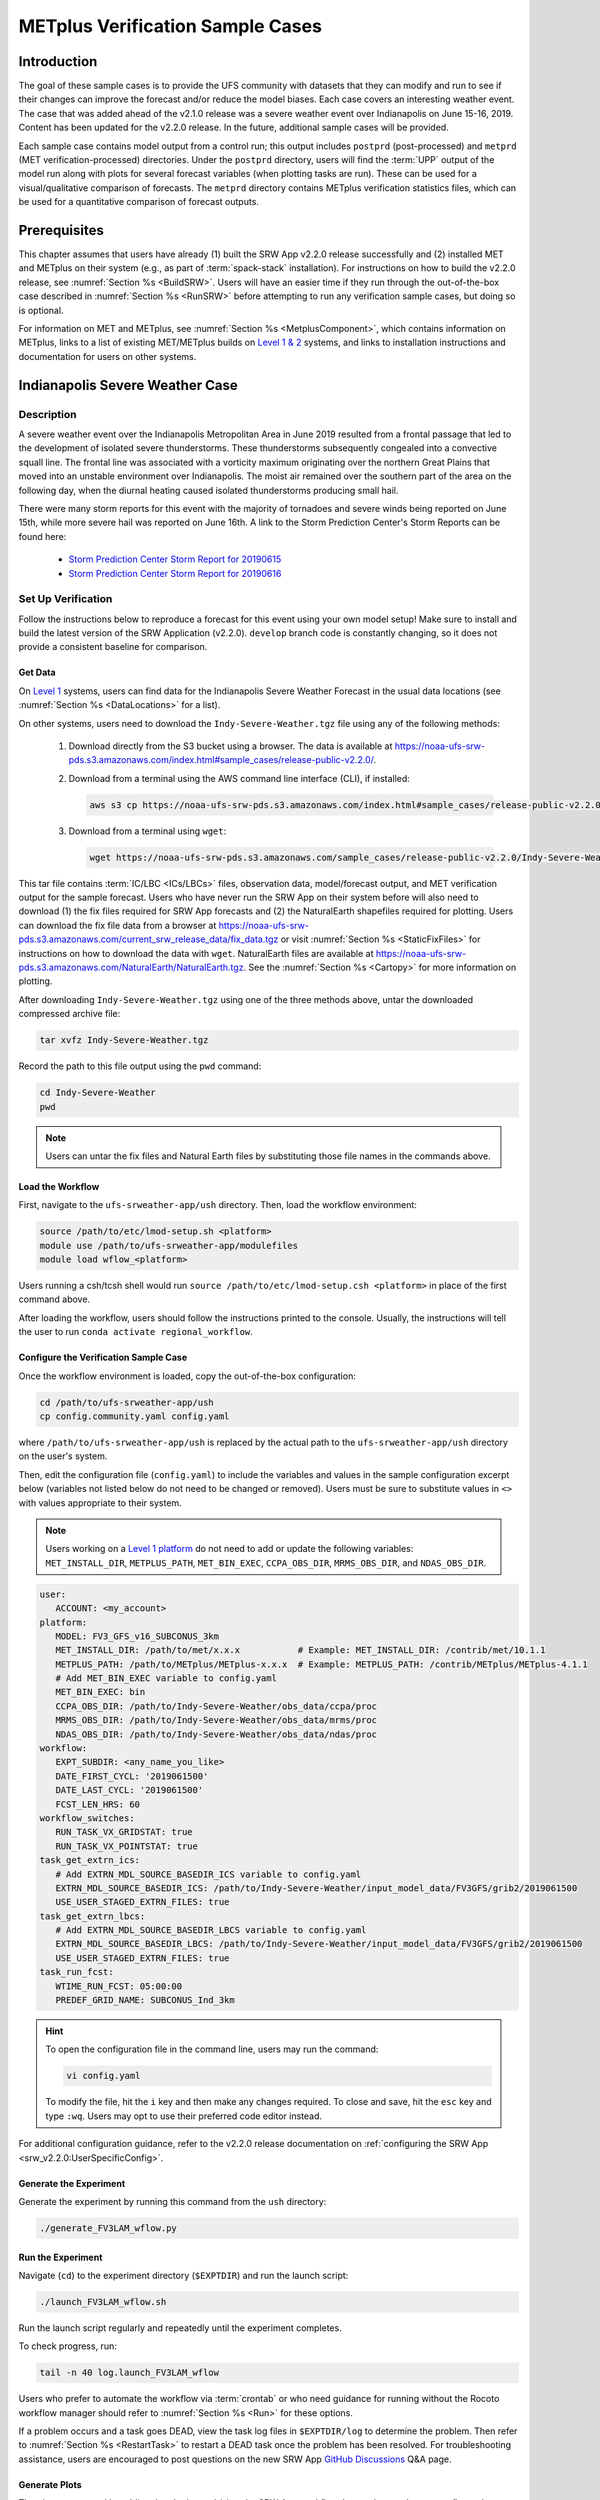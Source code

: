 .. _VXCases:

===================================
METplus Verification Sample Cases
===================================

Introduction
===============

The goal of these sample cases is to provide the UFS community with datasets that they can modify and run to see if their changes can improve the forecast and/or reduce the model biases. Each case covers an interesting weather event. The case that was added ahead of the v2.1.0 release was a severe weather event over Indianapolis on June 15-16, 2019. Content has been updated for the v2.2.0 release. In the future, additional sample cases will be provided. 

Each sample case contains model output from a control run; this output includes ``postprd`` (post-processed) and ``metprd`` (MET verification-processed) directories. Under the ``postprd`` directory, users will find the :term:`UPP` output of the model run along with plots for several forecast variables (when plotting tasks are run). These can be used for a visual/qualitative comparison of forecasts. The ``metprd`` directory contains METplus verification statistics files, which can be used for a quantitative comparison of forecast outputs. 

Prerequisites
================

This chapter assumes that users have already (1) built the SRW App v2.2.0 release successfully and (2) installed MET and METplus on their system (e.g., as part of :term:`spack-stack` installation). For instructions on how to build the v2.2.0 release, see :numref:`Section %s <BuildSRW>`. Users will have an easier time if they run through the out-of-the-box case described in :numref:`Section %s <RunSRW>` before attempting to run any verification sample cases, but doing so is optional.

For information on MET and METplus, see :numref:`Section %s <MetplusComponent>`, which contains information on METplus, links to a list of existing MET/METplus builds on `Level 1 & 2 <https://github.com/ufs-community/ufs-srweather-app/wiki/Supported-Platforms-and-Compilers>`__ systems, and links to installation instructions and documentation for users on other systems. 

Indianapolis Severe Weather Case
==========================================

Description
--------------

A severe weather event over the Indianapolis Metropolitan Area in June 2019 resulted from a frontal passage that led to the development of isolated severe thunderstorms. These thunderstorms subsequently congealed into a convective squall line. The frontal line was associated with a vorticity maximum originating over the northern Great Plains that moved into an unstable environment over Indianapolis. The moist air remained over the southern part of the area on the following day, when the diurnal heating caused isolated thunderstorms producing small hail.

There were many storm reports for this event with the majority of tornadoes and severe winds being reported on June 15th, while more severe hail was reported on June 16th. A link to the Storm Prediction Center's Storm Reports can be found here: 

   * `Storm Prediction Center Storm Report for 20190615 <https://www.spc.noaa.gov/climo/reports/190615_rpts.html>`__
   * `Storm Prediction Center Storm Report for 20190616 <https://www.spc.noaa.gov/climo/reports/190616_rpts.html>`__

Set Up Verification
-----------------------

Follow the instructions below to reproduce a forecast for this event using your own model setup! Make sure to install and build the latest version of the SRW Application (v2.2.0). ``develop`` branch code is constantly changing, so it does not provide a consistent baseline for comparison. 

.. _GetSampleData:

Get Data
^^^^^^^^^^^

On `Level 1 <https://github.com/ufs-community/ufs-srweather-app/wiki/Supported-Platforms-and-Compilers>`__ systems, users can find data for the Indianapolis Severe Weather Forecast in the usual data locations (see :numref:`Section %s <DataLocations>` for a list). 

On other systems, users need to download the ``Indy-Severe-Weather.tgz`` file using any of the following methods: 

   #. Download directly from the S3 bucket using a browser. The data is available at https://noaa-ufs-srw-pds.s3.amazonaws.com/index.html#sample_cases/release-public-v2.2.0/.

   #. Download from a terminal using the AWS command line interface (CLI), if installed:

      .. code-block:: console

         aws s3 cp https://noaa-ufs-srw-pds.s3.amazonaws.com/index.html#sample_cases/release-public-v2.2.0/Indy-Severe-Weather.tgz Indy-Severe-Weather.tgz
   
   #. Download from a terminal using ``wget``: 

      .. code-block:: console

         wget https://noaa-ufs-srw-pds.s3.amazonaws.com/sample_cases/release-public-v2.2.0/Indy-Severe-Weather.tgz

This tar file contains :term:`IC/LBC <ICs/LBCs>` files, observation data, model/forecast output, and MET verification output for the sample forecast. Users who have never run the SRW App on their system before will also need to download (1) the fix files required for SRW App forecasts and (2) the NaturalEarth shapefiles required for plotting. Users can download the fix file data from a browser at https://noaa-ufs-srw-pds.s3.amazonaws.com/current_srw_release_data/fix_data.tgz or visit :numref:`Section %s <StaticFixFiles>` for instructions on how to download the data with ``wget``. NaturalEarth files are available at https://noaa-ufs-srw-pds.s3.amazonaws.com/NaturalEarth/NaturalEarth.tgz. See the :numref:`Section %s <Cartopy>` for more information on plotting. 

After downloading ``Indy-Severe-Weather.tgz`` using one of the three methods above, untar the downloaded compressed archive file: 

.. code-block:: console

   tar xvfz Indy-Severe-Weather.tgz

Record the path to this file output using the ``pwd`` command: 
   
.. code-block:: console 

   cd Indy-Severe-Weather
   pwd

.. note::

   Users can untar the fix files and Natural Earth files by substituting those file names in the commands above. 

Load the Workflow
^^^^^^^^^^^^^^^^^^^^

First, navigate to the ``ufs-srweather-app/ush`` directory. Then, load the workflow environment:

.. code-block:: console
   
   source /path/to/etc/lmod-setup.sh <platform>
   module use /path/to/ufs-srweather-app/modulefiles
   module load wflow_<platform>

Users running a csh/tcsh shell would run ``source /path/to/etc/lmod-setup.csh <platform>`` in place of the first command above. 

After loading the workflow, users should follow the instructions printed to the console. Usually, the instructions will tell the user to run ``conda activate regional_workflow``. 

Configure the Verification Sample Case
^^^^^^^^^^^^^^^^^^^^^^^^^^^^^^^^^^^^^^^^

Once the workflow environment is loaded, copy the out-of-the-box configuration:

.. code-block:: console

   cd /path/to/ufs-srweather-app/ush
   cp config.community.yaml config.yaml
   
where ``/path/to/ufs-srweather-app/ush`` is replaced by the actual path to the ``ufs-srweather-app/ush`` directory on the user's system. 
   
Then, edit the configuration file (``config.yaml``) to include the variables and values in the sample configuration excerpt below (variables not listed below do not need to be changed or removed). Users must be sure to substitute values in ``<>`` with values appropriate to their system.  

.. note::
   Users working on a `Level 1 platform <https://github.com/ufs-community/ufs-srweather-app/wiki/Supported-Platforms-and-Compilers>`__ do not need to add or update the following variables: ``MET_INSTALL_DIR``, ``METPLUS_PATH``, ``MET_BIN_EXEC``, ``CCPA_OBS_DIR``, ``MRMS_OBS_DIR``, and ``NDAS_OBS_DIR``.

.. code-block:: console

   user:
      ACCOUNT: <my_account>
   platform:
      MODEL: FV3_GFS_v16_SUBCONUS_3km
      MET_INSTALL_DIR: /path/to/met/x.x.x           # Example: MET_INSTALL_DIR: /contrib/met/10.1.1
      METPLUS_PATH: /path/to/METplus/METplus-x.x.x  # Example: METPLUS_PATH: /contrib/METplus/METplus-4.1.1
      # Add MET_BIN_EXEC variable to config.yaml
      MET_BIN_EXEC: bin
      CCPA_OBS_DIR: /path/to/Indy-Severe-Weather/obs_data/ccpa/proc
      MRMS_OBS_DIR: /path/to/Indy-Severe-Weather/obs_data/mrms/proc
      NDAS_OBS_DIR: /path/to/Indy-Severe-Weather/obs_data/ndas/proc
   workflow:
      EXPT_SUBDIR: <any_name_you_like>
      DATE_FIRST_CYCL: '2019061500'
      DATE_LAST_CYCL: '2019061500'
      FCST_LEN_HRS: 60
   workflow_switches:
      RUN_TASK_VX_GRIDSTAT: true
      RUN_TASK_VX_POINTSTAT: true
   task_get_extrn_ics:
      # Add EXTRN_MDL_SOURCE_BASEDIR_ICS variable to config.yaml
      EXTRN_MDL_SOURCE_BASEDIR_ICS: /path/to/Indy-Severe-Weather/input_model_data/FV3GFS/grib2/2019061500
      USE_USER_STAGED_EXTRN_FILES: true
   task_get_extrn_lbcs:
      # Add EXTRN_MDL_SOURCE_BASEDIR_LBCS variable to config.yaml
      EXTRN_MDL_SOURCE_BASEDIR_LBCS: /path/to/Indy-Severe-Weather/input_model_data/FV3GFS/grib2/2019061500
      USE_USER_STAGED_EXTRN_FILES: true
   task_run_fcst:
      WTIME_RUN_FCST: 05:00:00
      PREDEF_GRID_NAME: SUBCONUS_Ind_3km

.. hint::
   To open the configuration file in the command line, users may run the command: 

   .. code-block:: console

      vi config.yaml
         
   To modify the file, hit the ``i`` key and then make any changes required. To close and save, hit the ``esc`` key and type ``:wq``. Users may opt to use their preferred code editor instead. 

For additional configuration guidance, refer to the v2.2.0 release documentation on :ref:`configuring the SRW App <srw_v2.2.0:UserSpecificConfig>`.

Generate the Experiment
^^^^^^^^^^^^^^^^^^^^^^^^^^

Generate the experiment by running this command from the ``ush`` directory:

.. code-block:: console
   
   ./generate_FV3LAM_wflow.py

Run the Experiment
^^^^^^^^^^^^^^^^^^^^^

Navigate (``cd``) to the experiment directory (``$EXPTDIR``) and run the launch script:

.. code-block:: console

   ./launch_FV3LAM_wflow.sh

Run the launch script regularly and repeatedly until the experiment completes. 

To check progress, run:

.. code-block:: console

   tail -n 40 log.launch_FV3LAM_wflow

Users who prefer to automate the workflow via :term:`crontab` or who need guidance for running without the Rocoto workflow manager should refer to :numref:`Section %s <Run>` for these options. 

If a problem occurs and a task goes DEAD, view the task log files in ``$EXPTDIR/log`` to determine the problem. Then refer to :numref:`Section %s <RestartTask>` to restart a DEAD task once the problem has been resolved. For troubleshooting assistance, users are encouraged to post questions on the new SRW App `GitHub Discussions <https://github.com/ufs-community/ufs-srweather-app/discussions/categories/q-a>`__ Q&A page. 

Generate Plots
^^^^^^^^^^^^^^^^^

The plots are created by adding the plotting task(s) to the SRW App workflow. Instructions on how to configure these tasks can be found in :numref:`Section %s <PlotOutput>`. If the python environment is already loaded (i.e., |prompt| is visible in the command prompt), users can configure the plotting task in ``config.yaml``:

.. code-block:: console

   task_plot_allvars:
     COMOUT_REF: ""
     PLOT_FCST_INC: 6
     PLOT_DOMAINS: ["regional"]

Compare
----------

Once the experiment has completed (i.e., all tasks have "SUCCEEDED" and the end of the ``log.launch_FV3LAM_wflow`` file lists "Workflow status: SUCCESS"), users can compare their forecast results against the forecast results provided in the ``Indy-Severe-Weather`` directory downloaded in :numref:`Section %s <GetSampleData>`. This directory contains the forecast output and plots from NOAA developers under the ``postprd`` subdirectory and METplus verification files under the ``metprd`` subdirectory. 

Qualitative Comparison of the Plots
^^^^^^^^^^^^^^^^^^^^^^^^^^^^^^^^^^^^^^^

Comparing the plots is relatively straightforward since they are in ``.png`` format, and most computers can render them in their default image viewer. :numref:`Table %s <AvailablePlots>` lists plots that are available every 6 hours of the forecast (where ``hhh`` is replaced by the three-digit forecast hour): 

.. _AvailablePlots:

.. table:: Sample Indianapolis Forecast Plots

   +-----------------------------------------+-----------------------------------+
   | Field                                   | File Name                         |
   +=========================================+===================================+
   | Sea level pressure                      | slp_regional_fhhh.png             |
   +-----------------------------------------+-----------------------------------+
   | Surface-based CAPE/CIN                  | sfcape_regional_fhhh.png          |
   +-----------------------------------------+-----------------------------------+
   | 2-meter temperature                     | 2mt_regional_fhhh.png             |
   +-----------------------------------------+-----------------------------------+
   | 2-meter dew point temperature           | 2mdew_regional_fhhh.png           |
   +-----------------------------------------+-----------------------------------+
   | 10-meter winds                          | 10mwind_regional_fhhh.png         |
   +-----------------------------------------+-----------------------------------+
   | 250-hPa winds                           | 250wind_regional_fhhh.png         |
   +-----------------------------------------+-----------------------------------+
   | 500-hPa heights, winds, and vorticity   | 500_regional_fhhh.png             |
   +-----------------------------------------+-----------------------------------+
   | Max/Min 2 - 5 km updraft helicity       | uh25_regional_fhhh.png            |
   +-----------------------------------------+-----------------------------------+
   | Composite reflectivity                  | refc_regional_fhhh.png            |
   +-----------------------------------------+-----------------------------------+
   | Accumulated precipitation               | qpf_regional_fhhh.png             |
   +-----------------------------------------+-----------------------------------+

Users can visually compare their plots with the plots produced by NOAA developers to see how close they are. 

Quantitative Forecast Comparision
^^^^^^^^^^^^^^^^^^^^^^^^^^^^^^^^^^^^^

METplus verification ``.stat`` files provide users the opportunity to compare their model run with a baseline using quantitative measures. The file format is ``(grid|point)_stat_PREFIX_HHMMSSL_YYYYMMDD_HHMMSSV.stat``, where PREFIX indicates the user-defined output prefix, HHMMSSL indicates the forecast *lead time*, and YYYYMMDD_HHMMSSV indicates the forecast *valid time*. For example, one of the ``.stat`` files for the 30th hour of a forecast starting at midnight (00Z) on June 15, 2019 would be:

.. code-block:: console

   point_stat_FV3_GFS_v16_SUBCONUS_3km_NDAS_ADPSFC_300000L_20190616_060000V.stat

The 30th hour of the forecast occurs at 6am (06Z) on June 16, 2019. The lead time is 30 hours (300000L in HHMMSSL format) because this is the 30th hour of the forecast. The valid time is 06Z (060000V in HHMMSSV format).

The following is the list of METplus output files users can reference during the comparison process:

.. code-block:: console 
   
   # Point-Stat Files
   point_stat_FV3_GFS_v16_SUBCONUS_3km_NDAS_ADPSFC_HHMMSSL_YYYYMMDD_HHMMSSV.stat
   point_stat_FV3_GFS_v16_SUBCONUS_3km_NDAS_ADPUPA_HHMMSSL_YYYYMMDD_HHMMSSV.stat

   # Grid-Stat Files
   grid_stat_FV3_GFS_v16_SUBCONUS_3km_REFC_MRMS_HHMMSSL_YYYYMMDD_HHMMSSV.stat
   grid_stat_FV3_GFS_v16_SUBCONUS_3km_RETOP_MRMS_HHMMSSL_YYYYMMDD_HHMMSSV.stat
   grid_stat_FV3_GFS_v16_SUBCONUS_3km_APCP_01h_CCPA_HHMMSSL_YYYYMMDD_HHMMSSV.stat
   grid_stat_FV3_GFS_v16_SUBCONUS_3km_APCP_03h_CCPA_HHMMSSL_YYYYMMDD_HHMMSSV.stat
   grid_stat_FV3_GFS_v16_SUBCONUS_3km_APCP_06h_CCPA_HHMMSSL_YYYYMMDD_HHMMSSV.stat
   grid_stat_FV3_GFS_v16_SUBCONUS_3km_APCP_24h_CCPA_HHMMSSL_YYYYMMDD_HHMMSSV.stat


Point STAT Files
```````````````````

The Point-Stat files contain continuous variables like temperature, pressure, and wind speed. A description of the Point-Stat file can be found :ref:`here <met:point-stat>` in the MET documentation. 

The Point-Stat files contain a potentially overwhelming amount of information. Therefore, it is recommended that users focus on the CNT MET test, which contains the `RMSE <https://met.readthedocs.io/en/latest/Users_Guide/appendixC.html#root-mean-squared-error-rmse>`__ and `MBIAS <https://met.readthedocs.io/en/latest/Users_Guide/appendixC.html?highlight=csi#multiplicative-bias>`__ statistics. The MET tests are defined in column 24 'LINE_TYPE' of the ``.stat`` file. Look for 'CNT' in this column. Then find column 66-68 for MBIAS and 78-80 for RMSE statistics. A full description of this file can be found `here <https://met.readthedocs.io/en/latest/Users_Guide/point-stat.html#point-stat-output>`__.

.. COMMENT: Update links!

To narrow down the variable field even further, users can focus on these weather variables: 

   * 250 mb - wind speed, temperature
   * 500 mb - wind speed, temperature
   * 700 mb - wind speed, temperature, relative humidity
   * 850 mb - wind speed, temperature, relative humidity
   * Surface  - wind speed, temperature, pressure, dewpoint

**Interpretation:**

* A lower RMSE indicates that the model forecast value is closer to the observed value.
* If MBIAS > 1, then the value for a given forecast variable is too high on average by (MBIAS - 1)%. If MBIAS < 1, then the forecasted value is too low on average by (1 - MBIAS)%.

Grid-Stat Files
````````````````````

The Grid-Stat files contain gridded variables like reflectivity and precipitation. A description of the Grid-Stat file can be found :ref:`here <met:grid-stat>`. 

As with the Point-Stat file, there are several MET tests and statistics available in the Grid-Stat file. To simplify this dataset users can focus on the MET tests and statistics found in :numref:`Table %s <GridStatStatistics>` below. The MET tests are found in column 24 ‘LINE_TYPE’ of the Grid-Stat file. The table also shows the user the columns for the statistics of interest. For a more detailed description of the Grid-Stat files, view the :ref:`MET Grid-Stat Documentation <met:grid-stat>`.

.. _GridStatStatistics:

.. table:: Grid-Stat Statistics

   +----------------+----------+-----------------+----------------------+
   | File Type      | MET Test | Statistic       | Statistic Column     |
   +================+==========+=================+======================+
   | APCP           | NBRCTS   | FBIAS           | 41-43                |
   +----------------+----------+-----------------+----------------------+
   | APCP           | NBRCNT   | FSS             | 29-31                |
   +----------------+----------+-----------------+----------------------+
   | REFC and RETOP | NBRCTS   | FBIAS, FAR, CSI | 41-43, 59-63, 64-68  |
   +----------------+----------+-----------------+----------------------+

**Interpretation:**

* If FBIAS > 1, then the event is over forecast, meaning that the prediction for a particular variable (e.g., precipitation, reflectivity) was higher than the observed value. If FBIAS < 1, then the event is under forecast, so the predicted value was lower than the observed value. If FBIAS = 1, then the forecast matched the observation.
* FSS values > 0.5 indicate a useful score. FSS values range from 0 to 1, where 0 means that there is no overlap between the forecast and observation, and 1 means that the forecast and observation are the same (complete overlap).
* FAR ranges from 0 to 1; 0 indicates a perfect forecast, and 1 indicates no skill in the forecast.
* CSI ranges from 0 to 1; 1 indicates a perfect forecast, and 0 represents no skill in the forecast.
